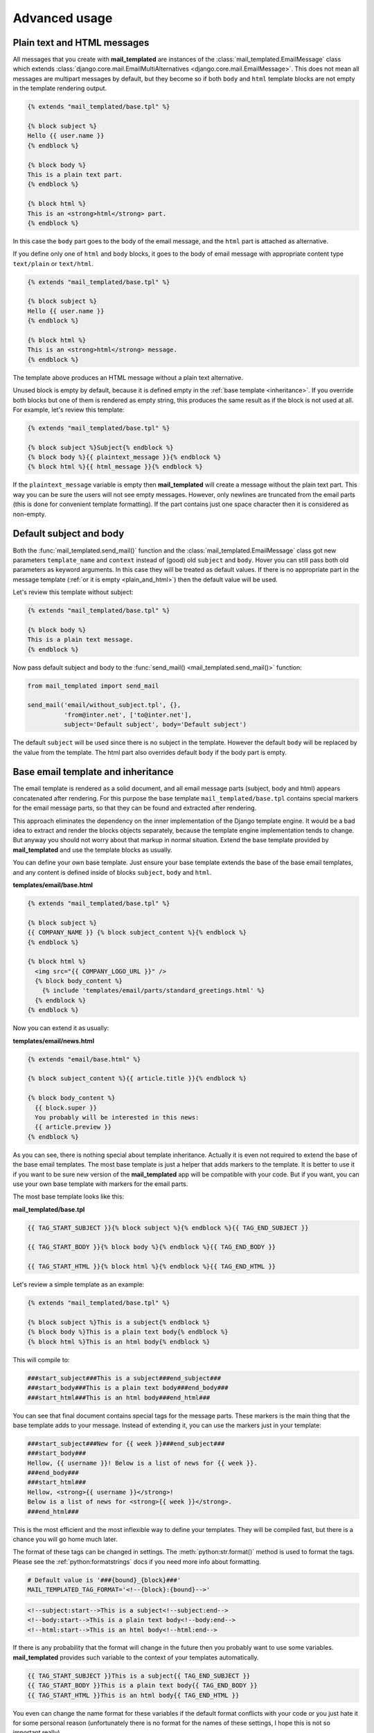 .. _advanced_usage:

Advanced usage
==============


.. _plain_and_html:

Plain text and HTML messages
----------------------------

All messages that you create with **mail_templated** are instances of
the :class:`mail_templated.EmailMessage` class which extends
:class:`django.core.mail.EmailMultiAlternatives
<django.core.mail.EmailMessage>`. This does not mean all messages are
multipart messages by default, but they become so if both ``body`` and ``html``
template blocks are not empty in the template rendering output.

.. code-block:: html+django

    {% extends "mail_templated/base.tpl" %}

    {% block subject %}
    Hello {{ user.name }}
    {% endblock %}

    {% block body %}
    This is a plain text part.
    {% endblock %}

    {% block html %}
    This is an <strong>html</strong> part.
    {% endblock %}

In this case the ``body`` part goes to the body of the email message, and the
``html`` part is attached as alternative.

If you define only one of ``html`` and ``body`` blocks, it goes to the body of
email message with appropriate content type ``text/plain`` or ``text/html``.

.. code-block:: html+django

    {% extends "mail_templated/base.tpl" %}

    {% block subject %}
    Hello {{ user.name }}
    {% endblock %}

    {% block html %}
    This is an <strong>html</strong> message.
    {% endblock %}

The template above produces an HTML message without a plain text alternative.

Unused block is empty by default, because it is defined empty in the
:ref:`base template <inheritance>`. If you override both blocks but one of
them is rendered as empty string, this produces the same result as if the block
is not used at all. For example, let's review this template:

.. code-block:: html+django

    {% extends "mail_templated/base.tpl" %}

    {% block subject %}Subject{% endblock %}
    {% block body %}{{ plaintext_message }}{% endblock %}
    {% block html %}{{ html_message }}{% endblock %}

If the ``plaintext_message`` variable is empty then **mail_templated** will
create a message without the plain text part. This way you can be sure the
users will not see empty messages. However, only newlines are truncated from
the email parts (this is done for convenient template formatting).
If the part contains just one space character then it is considered as
non-empty.


.. _default_parts:

Default subject and body
------------------------

Both the :func:`mail_templated.send_mail()` function and the
:class:`mail_templated.EmailMessage` class got new parameters ``template_name``
and ``context`` instead of (good) old ``subject`` and ``body``. Hover you can
still pass both old parameters as keyword arguments. In this case they will be
treated as default values. If there is no appropriate part in the message
template (:ref:`or it is empty <plain_and_html>`) then the default value will
be used.

Let's review this template without subject:

.. code-block:: html+django

    {% extends "mail_templated/base.tpl" %}

    {% block body %}
    This is a plain text message.
    {% endblock %}

Now pass default subject and body to the
:func:`send_mail() <mail_templated.send_mail()>` function:

.. code-block:: python

    from mail_templated import send_mail

    send_mail('email/without_subject.tpl', {},
              'from@inter.net', ['to@inter.net'],
              subject='Default subject', body='Default subject')

The default ``subject`` will be used since there is no subject in the template.
However the default ``body`` will be replaced by the value from the template.
The html part also overrides default ``body`` if the body part is empty.


.. _inheritance:

Base email template and inheritance
-----------------------------------

The email template is rendered as a solid document, and all email message parts
(subject, body and html) appears concatenated after rendering. For this purpose
the base template ``mail_templated/base.tpl`` contains special markers for the
email message parts, so that they can be found and extracted after rendering.

This approach eliminates the dependency on the inner implementation of the
Django template engine. It would be a bad idea to extract and render the
blocks objects separately, because the template engine implementation tends to
change.
But anyway you should not worry about that markup in normal situation.
Extend the base template provided by **mail_templated** and use the template
blocks as usually.

You can define your own base template. Just ensure your base template extends
the base of the base email templates, and any content is defined inside of
blocks ``subject``, ``body`` and ``html``.

**templates/email/base.html**

.. code-block:: html+django

  {% extends "mail_templated/base.tpl" %}

  {% block subject %}
  {{ COMPANY_NAME }} {% block subject_content %}{% endblock %}
  {% endblock %}

  {% block html %}
    <img src="{{ COMPANY_LOGO_URL }}" />
    {% block body_content %}
      {% include 'templates/email/parts/standard_greetings.html' %}
    {% endblock %}
  {% endblock %}

Now you can extend it as usually:

**templates/email/news.html**

.. code-block:: html+django

  {% extends "email/base.html" %}

  {% block subject_content %}{{ article.title }}{% endblock %}

  {% block body_content %}
    {{ block.super }}
    You probably will be interested in this news:
    {{ article.preview }}
  {% endblock %}

As you can see, there is nothing special about template inheritance. Actually
it is even not required to extend the base of the base email templates. The
most base template is just a helper that adds markers to the template. It is
better to use it if you want to be sure new version of the **mail_templated**
app will be compatible with your code. But if you want, you can use your own
base template with markers for the email parts.

The most base template looks like this:

**mail_templated/base.tpl**

.. code-block:: html+django

  {{ TAG_START_SUBJECT }}{% block subject %}{% endblock %}{{ TAG_END_SUBJECT }}

  {{ TAG_START_BODY }}{% block body %}{% endblock %}{{ TAG_END_BODY }}

  {{ TAG_START_HTML }}{% block html %}{% endblock %}{{ TAG_END_HTML }}

Let's review a simple template as an example:

.. code-block:: html+django

  {% extends "mail_templated/base.tpl" %}

  {% block subject %}This is a subject{% endblock %}
  {% block body %}This is a plain text body{% endblock %}
  {% block html %}This is an html body{% endblock %}

This will compile to:

.. code-block:: html

  ###start_subject###This is a subject###end_subject###
  ###start_body###This is a plain text body###end_body###
  ###start_html###This is an html body###end_html###

You can see that final document contains special tags for the message parts.
These markers is the main thing that the base template adds to your message.
Instead of extending it, you can use the markers just in your template:

.. code-block:: html+django

  ###start_subject###New for {{ week }}###end_subject###
  ###start_body###
  Hellow, {{ username }}! Below is a list of news for {{ week }}.
  ###end_body###
  ###start_html###
  Hellow, <strong>{{ username }}</strong>!
  Below is a list of news for <strong>{{ week }}</strong>.
  ###end_html###

This is the most efficient and the most inflexible way to define your
templates. They will be compiled fast, but there is a chance you will go home
much later.

The format of these tags can be changed in settings.
The :meth:`python:str.format()` method is used to format the tags. Please see
the :ref:`python:formatstrings` docs if you need more info about formatting.

.. code-block:: python

  # Default value is '###{bound}_{block}###'
  MAIL_TEMPLATED_TAG_FORMAT='<!--{block}:{bound}-->'

.. code-block:: html+django

  <!--subject:start-->This is a subject<!--subject:end-->
  <!--body:start-->This is a plain text body<!--body:end-->
  <!--html:start-->This is an html body<!--html:end-->

If there is any probability that the format will change in the future then you
probably want to use some variables. **mail_templated** provides such
variable to the context of your templates automatically.

.. code-block:: html+django

  {{ TAG_START_SUBJECT }}This is a subject{{ TAG_END_SUBJECT }}
  {{ TAG_START_BODY }}This is a plain text body{{ TAG_END_BODY }}
  {{ TAG_START_HTML }}This is an html body{{ TAG_END_HTML }}

You even can change the name format for these variables if the default format
conflicts with your code or you just hate it for some personal reason
(unfortunately there is no format for the names of these settings, I hope this
is not so important really).

.. code-block:: python

  # Default value is 'TAG_{BOUND}_{BLOCK}'
  MAIL_TEMPLATED_TAG_VAR_FORMAT='{BLOCK}_{BOUND}'
  # TODO: Define format for the format of format.

.. code-block:: html+django

  {{ SUBJECT_START }}This is a subject{{ SUBJECT_END }}
  {{ BODY_START }}This is a plain text body{{ BODY_END }}
  {{ HTML_START }}This is an html body{{ HTML_END }}

Finally you may decide to define your own base template:

.. code-block:: html+django

  {{ SUBJECT_START }}{% block subject %}{% endblock %}{{ SUBJECT_END }}
  {{ HTML_START }}{% block body %}{% endblock %}{{ HTML_END }}
  {{ BODY_START }}
  Please use a modern email client to see the html part of this message.
  {{ BODY_END }}

or without these tag name variables:

.. code-block:: html+django

  <!--subject:start-->{% block subject %}{% endblock %}<!--subject:end-->
  <!--body:start-->{% block body %}{% endblock %}<!--body:end-->
  <!--html:start-->
  Please use a modern email client to see the html part of this message.
  <!--html:end-->

Don't forget to add a :mod:`test <django.test>` that checks the
**mail_templated** app with your format of templates. Something like this
would be fine:

.. code-block:: python

    from django.core import mail
    from django.test import TestCase

    from mail_templated import send_mail


    class SendMailTestCase(TestCase):

        def test_plain(self):
            send_mail('email/test.tpl', {'name': 'User'},
                      'from@inter.net', ['to@inter.net'])
            self.assertEqual(len(mail.outbox), 1)
            message = mail.outbox[0]
            self.assertEqual(message.from_email, 'from@inter.net')
            self.assertEqual(message.to, ['to@inter.net'])
            self.assertEqual(message.subject, 'Message for User')
            self.assertEqual(message.body, 'Hello, User!')


.. _working_with_send_mail:

Working with send_mail() function
---------------------------------

You probably know that the API for
:func:`Django's send_mail() <django.core.mail.send_mail()>` function from
:mod:`django.core.mail` is frozen. Any new code wanting to extend the
functionality goes to the :class:`django.core.mail.EmailMessage` class.
The :func:`mail_templated.send_mail()` function works almost exactly the same
way as the standard one. But it is much more powerful than it seems at the
first look. The magic is done by passing all extra keyword arguments to the
:class:`mail_templated.EmailMessage` class constructor, which then passes them
to the base class :class:`django.core.mail.EmailMultiAlternatives
<django.core.mail.EmailMessage>`. Thus you can use all those features that are
accessible via parameters of the ``EmailMessage`` class constructor.

For example, you can add attachments like in this example:

.. code-block:: python

    send_mail(
        'email/message.tpl', context_dict, from_email, [email],
        attachments=[('attachment.png', content, 'image/png')])

The limitation of this feature is that you can't attach a file from the file
system. But if the content is in the variable already then this will work well
for you.

You can attach alternatives the same way:

.. code-block:: python

    send_mail(
        'email/message.tpl', context_dict, from_email, [email],
        alternatives=[('HTML alternative', 'text/html')])

You can also specify ``cc``, ``bcc``, ``reply_to`` and extra ``headers``.
Please review the API documentations for detailed info about parameters:

* :func:`mail_templated.send_mail()`
* :class:`mail_templated.EmailMessage`
* :class:`django.core.mail.EmailMessage and
  django.core.mail.EmailMultiAlternatives
  <django.core.mail.EmailMessage>`



.. _working_with_emailmessage:

Working with EmailMessage class
-------------------------------

The :class:`mail_templated.EmailMessage` class supports all the features that
are supported by the :class:`django.core.mail.EmailMultiAlternatives
<django.core.mail.EmailMessage>` class. And of course it provides ability
to use templates. If you have a complex task that can not be done in one step
then this class is probably what you need. In other case consider the
:ref:`send_mail() function<working_with_send_mail>`.

The message instance may be initialized with many various parameters. The most
common case will probably look like this:

.. code-block:: python

    message = EmailMessage('email/message.tpl', context, from_email, [email])

But you are free to create completely empty message and initialize it later.

.. code-block:: python

    message = EmailMessage()
    message.template_name = 'email/message.tpl'
    message.context = {'user_names': []}
    message.from_email = from_email
    message.to = []
    for user in users:
        message.context['user_names'].append(user)
        message.to.append(user.email)

The ``EmailMessage`` class has all methods that are available in the base
classes, so you can use this class in the usual way.

.. code-block:: python

    message.attach_alternative(html_content, 'text/html')
    message.attach_file(image_file_name, 'image/png')

Finally just send the message when you are done.

.. code-block:: python

    message.send()

As you can see this is almost regular email message object. You just set
``template_name`` and ``context`` instead of ``subject`` and ``body``, and all
the work is done behind the scene. But in fact you have more control that you
can use when needed. This will be described in the next sections.

Please review the API documentations for detailed info about parameters and
attributes:

* :class:`mail_templated.EmailMessage`
* :class:`django.core.mail.EmailMessage and
  django.core.mail.EmailMultiAlternatives
  <django.core.mail.EmailMessage>`


Loading and rendering the email template
----------------------------------------

The template that you specify via
:attr:`~mail_templated.EmailMessage.template_name` on the
:class:`~mail_templated.EmailMessage` class initialization is loaded and
rendered automatically when you call the
:meth:`~mail_templated.EmailMessage.send()` method. It tries to do this as late
as possible. But you can take the control and force this at any time. The
``EmailMessage`` class provides two methods for this needs:
:meth:`~mail_templated.EmailMessage.load_template()` and
:meth:`~mail_templated.EmailMessage.render()`.

The most fragmented approach looks like this:

.. code-block:: python

    message = EmailMessage()
    message.template_name = 'email/message.tpl'
    message.load_template()
    message.render()
    message.send()

You can pass the template name either to the constructor or to the
``load_template()`` method:

.. code-block:: python

    message = EmailMessage('email/message.tpl')
    message.load_template()

    message = EmailMessage()
    message.load_template('email/message.tpl')

You even can load it manually and then set via the
:attr:`~mail_templated.EmailMessage.template` property.

.. code-block:: python

    message = EmailMessage()
    message.template = get_template('email/message.tpl')

And you even can omit the call to the ``load_template()`` method and just use
the ``render()`` method only. When you try to render the template in any way,
it will be loaded automatically if not loaded yet.

Before you render the template, a context dict should be provided. There are
also few variants how you can do this.

.. code-block:: python

    message = EmailMessage('email/message.tpl', context)
    message.render()

    message = EmailMessage('email/message.tpl')
    message.context = context
    message.render()

    message = EmailMessage('email/message.tpl')
    message.render(context)

Finally you can pass ``render=True`` to the constructor if you want to render
it immediately.

.. code-block:: python

    message = EmailMessage('email/message.tpl', context, render=True)

There is also nothing wrong (expect of efficiency) if you want to load and
render one template, then load and render another one.

.. code-block:: python

    message = EmailMessage(customer.message_template_file, context,
                           from_email, [email])
    message.render()
    if not is_valid_html(message.body):
        message.load_template('email/fallback_message.tpl')
        message.context.update(fallback_extra_context)
        message.render()
    message.send()

As you can see in this example, you can access the resulting subject and body
as soon as the message is rendered.

.. code-block:: python

    message = EmailMessage('email/message.tpl', context, render=True)
    logger.debug('Subject: ' + message.subject)
    logger.debug('Body: ' + message.body)
    if message.alternatives:
        logger.debug('Alternarive: ' + message.alternatives[0][0])

When rendered, the message object becomes very similar to the standard Django's
:class:`~django.core.mail.EmailMessage` class. You can check current status via
the :attr:`~mail_templated.EmailMessage.is_rendered` property.


Serialization
-------------

**mail_templated** supports the :mod:`python:pickle` module. You can serialize
the message object at any stage. However what really makes sense is serializing
before invoking the :meth:`~mail_templated.EmailMessage.load_template()` method
or after invoking the :meth:`~mail_templated.EmailMessage.render()` method.
If you decide to serialize just between the calls to these methods then you
will lost the compiled template instance, because it can not be serialized with
``pickle``.

Let's play with the email object a little.

.. code-block:: python

    >>> import pickle
    >>> from mail_templated import EmailMessage
    >>> message = EmailMessage('email/message.tpl', {})

As soon as the message exists, you can serialize it.

.. code-block:: python

    >>> # Serialize the message.
    >>> pickled_message = pickle.dumps(message)
    >>> # Let's see how it looks now.
    >>> print repr(pickled_message)
    "ccopy_reg\n_reconstructor\np0\n(cmail_templated.message\nEmailMessage\np1\
    nc__builtin__\nobject\np2\nNtp3\nRp4\n(dp5\nS'body'\np6\nNsS'extra_headers'
    \np7\n(dp8\nsS'attachments'\np9\n(lp10\nsS'_is_rendered'\np11\nI00\nsS'cc'\
    np12\n(lp13\nsS'template_name'\np14\nS'mail_templated_test/plain.tpl'\np15\
    nsS'alternatives'\np16\n(lp17\nsS'bcc'\np18\n(lp19\nsS'to'\np20\n(lp21\nsS'
    connection'\np22\nNsS'context'\np23\n(dp24\nsS'reply_to'\np25\n(lp26\nsS'fr
    om_email'\np27\nS'webmaster@localhost'\np28\nsS'subject'\np29\nNsb."

Now you can store it somewhere for later use. Then load and de-serialize the
message when needed, and it is ready for further processing.

.. code-block:: python

    >>> # De-serialize the message.
    >>> message2 = pickle.loads(pickled_message)
    >>> # Check the message state.
    >>> print repr(message2)
    <mail_templated.message.EmailMessage object at 0x7ffb8ad2e810>
    >>> print repr(message2.template)
    None
    >>> # The template is not loaded yet. Load the template
    >>> message2.load_template()
    >>> # How is it now?
    >>> print repr(message2.template)
    <django.template.backends.django.Template object at 0x7ffb8a11c050>
    >>> # Good! It's ready for rendering.

While the template is loaded, let's try to serialize and de-serialize it again.

.. code-block:: python

    >>> # Serialize/de-serialize again.
    >>> message3 = pickle.loads(pickle.dumps(message2))
    >>> # Is the message still alive?
    >>> print repr(message3)
    <mail_templated.message.EmailMessage object at 0x7ffb8ad4f790>
    >>> # Yes, it's still alive, that's good. What about the template?
    >>> print repr(message3.template)
    None
    >>> # Ooops! We lost the template object. So now we have to load it again.
    >>> message3.load_template()
    >>> print repr(message3.template)
    <django.template.backends.django.Template object at 0x7ffb8a0fdf10>
    >>> # Phew! It's here now.

Actually if lost, the template will be loaded automatically again when you try
to render it. You will not see any errors. Just your code will do some useless
extra work.

.. code-block:: python

    >>> message4 = pickle.loads(pickle.dumps(message3))
    >>> print repr(message4.template)
    None
    >>> # Oh no! We lost it again :(
    >>> message4.render()
    >>> # Hmm... There is no any error!
    >>> print repr(message4.template)
    <django.template.backends.django.Template object at 0x7ffb8a0b4d50>
    >>> # Magic? No, this is by design!

So, remember to load the template just before the rendering, not before
serialization.

Once rendered, you can serialize/de-serialize it again without problems.

.. code-block:: python

    >>> # Check the message state.
    >>> print repr([message4.is_rendered, message4.subject, message4.body])
    [True, u'Test subject', u'Test body']
    >>> # Continue the tortures.
    >>> message5 = pickle.loads(pickle.dumps(message4))
    >>> # The author said it should work fine now.
    >>> print repr(message5.template)
    None
    >>> # :`(
    >>> # :```(
    >>> # But wait!
    >>> print repr([message5.is_rendered, message5.subject, message5.body])
    [True, u'Test subject', u'Test body']
    >>> # Heh, the template is not needed anymore! :D

There are so many combination how you can load, render and serialize the
message, so that I'm afraid I can't describe all of them here. These examples
should help you to construct your own combination.


Cleanup for third-party libraries
---------------------------------

There are many third-party libraries that help you to work with email messages.
If a library can work with the standard :class:`django.core.mail.EmailMessage`
class then it probably can work without problems with
:class:`mail_templated.EmailMessage`. However some library may be surprised
by the additional attributes on the email message object.
For example, the Djrill app will pass your ``template_name`` to the Mandrill
service because it provides it's own template system, and it uses the
``template_name`` parameter too (what a surprise!).

If something similar happens to your messages then you should wipe out
the tracks of the **mail_templated** app. The most easy way to do this is to
delete the conflicting attributes. The ``EmailMessage`` class provides a
convenient method :meth:`~mail_templated.EmailMessage.clean()` for this
purpose. It removes the most expensive and risky properties -
:attr:`~mail_templated.EmailMessage.context`,
:attr:`~mail_templated.EmailMessage.template` and
:attr:`~mail_templated.EmailMessage.template_name`.

If you use the :func:`~mail_templated.send_mail()` function then the cleanup is
invoked for you automatically just after rendering. You can disable this
behaviour by passing the ``clean=False`` keyword argument.

If you use the :class:`~mail_templated.EmailMessage` class then you should care
of cleanup yourself. Fortunately there are many places where you can invoke the
``clean()`` method either directly or via special keyword argument ``clean``.

.. code-block:: python

    # Invoke the cleanup right on the initialisation.
    message = EmailMessage('email/message.tpl', {}, render=True, clean=True)
    # Call the method manually after rendering.
    message.render()
    message.clean()
    # Pass `clean=True` to the `render()` method.
    message.render(clean=True)
    # The `send()` method also supports this argument.
    message.send(clean=True)

There is no much difference in these variants. Just choice one that makes your
code clean and clear.


.. Sending multiple emails with same template
   ------------------------------------------
